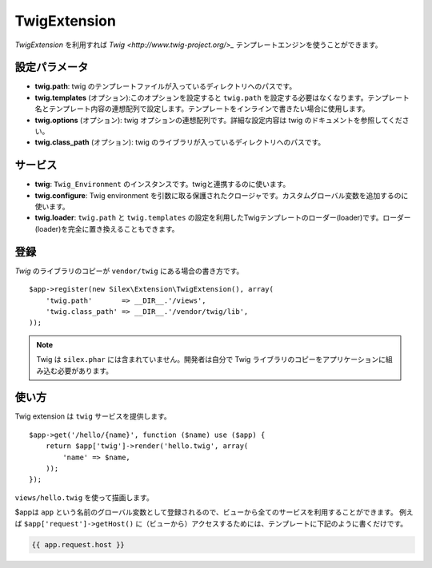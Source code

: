 TwigExtension
=============

*TwigExtension* を利用すれば `Twig
<http://www.twig-project.org/>_` テンプレートエンジンを使うことができます。

設定パラメータ
----------

* **twig.path**: twig のテンプレートファイルが入っているディレクトリへのパスです。

* **twig.templates** (オプション):このオプションを設定すると ``twig.path`` を設定する必要はなくなります。テンプレート名とテンプレート内容の連想配列で設定します。テンプレートをインラインで書きたい場合に使用します。

* **twig.options** (オプション): twig オプションの連想配列です。詳細な設定内容は twig のドキュメントを参照してください。

* **twig.class_path** (オプション): twig のライブラリが入っているディレクトリへのパスです。

サービス
--------

* **twig**: ``Twig_Environment`` のインスタンスです。twigと連携するのに使います。

* **twig.configure**: Twig environment を引数に取る保護されたクロージャです。カスタムグローバル変数を追加するのに使います。

* **twig.loader**: ``twig.path`` と ``twig.templates`` の設定を利用したTwigテンプレートのローダー(loader)です。ローダー(loader)を完全に置き換えることもできます。

登録
-----------

*Twig* のライブラリのコピーが ``vendor/twig`` にある場合の書き方です。

::

    $app->register(new Silex\Extension\TwigExtension(), array(
        'twig.path'       => __DIR__.'/views',
        'twig.class_path' => __DIR__.'/vendor/twig/lib',
    ));

.. note::

    Twig は ``silex.phar`` には含まれていません。開発者は自分で Twig ライブラリのコピーをアプリケーションに組み込む必要があります。

使い方
-----

Twig extension は ``twig`` サービスを提供します。

::

    $app->get('/hello/{name}', function ($name) use ($app) {
        return $app['twig']->render('hello.twig', array(
            'name' => $name,
        ));
    });

``views/hello.twig`` を使って描画します。

$appは ``app`` という名前のグローバル変数として登録されるので、ビューから全てのサービスを利用することができます。 
例えば ``$app['request']->getHost()`` に（ビューから）アクセスするためには、テンプレートに下記のように書くだけです。

.. code-block:: jinja

    {{ app.request.host }}
